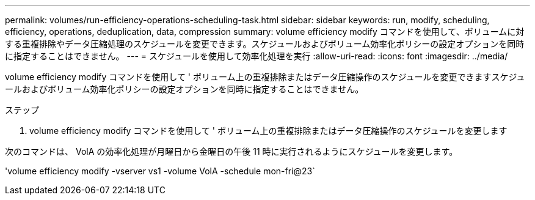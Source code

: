 ---
permalink: volumes/run-efficiency-operations-scheduling-task.html 
sidebar: sidebar 
keywords: run, modify, scheduling, efficiency, operations, deduplication, data, compression 
summary: volume efficiency modify コマンドを使用して、ボリュームに対する重複排除やデータ圧縮処理のスケジュールを変更できます。スケジュールおよびボリューム効率化ポリシーの設定オプションを同時に指定することはできません。 
---
= スケジュールを使用して効率化処理を実行
:allow-uri-read: 
:icons: font
:imagesdir: ../media/


[role="lead"]
volume efficiency modify コマンドを使用して ' ボリューム上の重複排除またはデータ圧縮操作のスケジュールを変更できますスケジュールおよびボリューム効率化ポリシーの設定オプションを同時に指定することはできません。

.ステップ
. volume efficiency modify コマンドを使用して ' ボリューム上の重複排除またはデータ圧縮操作のスケジュールを変更します


次のコマンドは、 VolA の効率化処理が月曜日から金曜日の午後 11 時に実行されるようにスケジュールを変更します。

'volume efficiency modify -vserver vs1 -volume VolA -schedule mon-fri@23`
